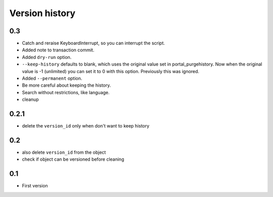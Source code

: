 Version history
===============

0.3
---

* Catch and reraise KeyboardInterrupt, so you can interrupt the script.

* Added note to transaction commit.

* Added ``dry-run`` option.

* ``--keep-history`` defaults to blank, which uses the original value
  set in portal_purgehistory.  Now when the original value is -1
  (unlimited) you can set it to 0 with this option.  Previously this
  was ignored.

* Added ``--permanent`` option.

* Be more careful about keeping the history.

* Search without restrictions, like language.

* cleanup

0.2.1
-----

* delete the ``version_id`` only when don't want to keep history

0.2
---

* also delete ``version_id`` from the object
* check if object can be versioned before cleaning

0.1
---

* First version
